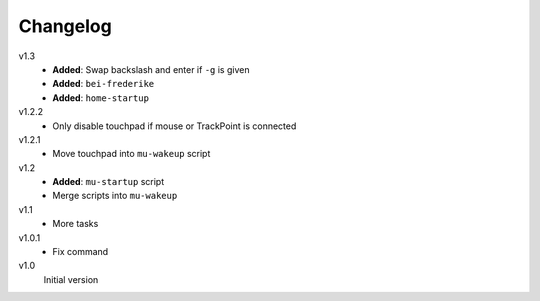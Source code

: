 .. Copyright © 2013 Martin Ueding <dev@martin-ueding.de>

#########
Changelog
#########

v1.3
    - **Added**: Swap backslash and enter if ``-g`` is given
    - **Added**: ``bei-frederike``
    - **Added**: ``home-startup``

v1.2.2
    - Only disable touchpad if mouse or TrackPoint is connected

v1.2.1
    - Move touchpad into ``mu-wakeup`` script

v1.2
    - **Added**: ``mu-startup`` script
    - Merge scripts into ``mu-wakeup``

v1.1
    - More tasks

v1.0.1
    - Fix command

v1.0
    Initial version
